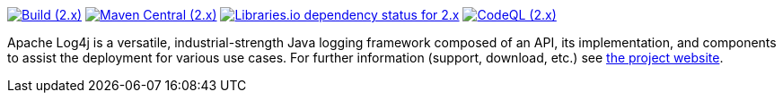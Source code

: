 ////
    Licensed to the Apache Software Foundation (ASF) under one or more
    contributor license agreements.  See the NOTICE file distributed with
    this work for additional information regarding copyright ownership.
    The ASF licenses this file to You under the Apache License, Version 2.0
    (the "License"); you may not use this file except in compliance with
    the License.  You may obtain a copy of the License at

         http://www.apache.org/licenses/LICENSE-2.0

    Unless required by applicable law or agreed to in writing, software
    distributed under the License is distributed on an "AS IS" BASIS,
    WITHOUT WARRANTIES OR CONDITIONS OF ANY KIND, either express or implied.
    See the License for the specific language governing permissions and
    limitations under the License.
////

https://github.com/apache/logging-log4j2/actions/workflows/build.yml[image:https://img.shields.io/github/actions/workflow/status/apache/logging-log4j2/build.yml?branch=2.x&label=build%20%282.x%29[Build (2.x)]]
https://search.maven.org/artifact/org.apache.logging.log4j/log4j-api[image:https://img.shields.io/maven-central/v/org.apache.logging.log4j/log4j-api?versionPrefix=2.[Maven Central (2.x)]]
https://libraries.io/maven/org.apache.logging.log4j:log4j-core/2.20.0[image:https://img.shields.io/librariesio/release/maven/org.apache.logging.log4j%3Alog4j-core/2.20.0?label=dependencies%20(2.x)[Libraries.io dependency status for 2.x]]
https://github.com/apache/logging-log4j2/security/code-scanning[image:https://github.com/apache/logging-log4j2/actions/workflows/codeql-analysis.yml/badge.svg?branch=2.x[CodeQL (2.x)]]

Apache Log4j is a versatile, industrial-strength Java logging framework composed of an API, its implementation,  and components to assist the deployment for various use cases.
For further information (support, download, etc.) see https://logging.apache.org/log4j[the project website].
